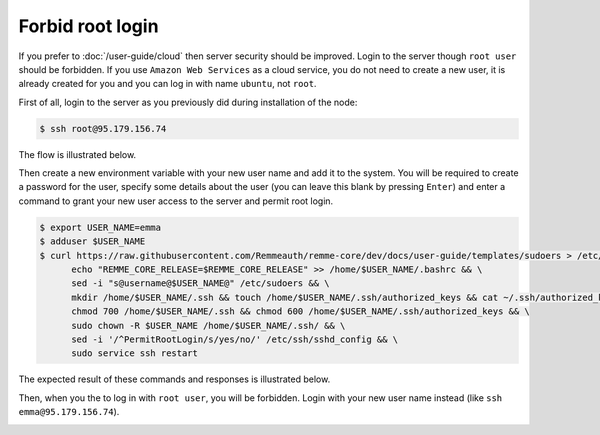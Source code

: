 Forbid root login
=================

If you prefer to :doc:`/user-guide/cloud` then server security should be improved. Login to the server though ``root user``
should be forbidden. If you use ``Amazon Web Services`` as a cloud service, you do not need to create a new user, it is already
created for you and you can log in with name ``ubuntu``, not ``root``.

First of all, login to the server as you previously did during installation of the node:

.. code-block:: console

   $ ssh root@95.179.156.74

The flow is illustrated below.

.. image:: /img/user-guide/advanced-guide/ssh-login-to-the-server.png
   :width: 100%
   :align: center
   :alt: SSH login to the server

Then create a new environment variable with your new user name and add it to the system. You will be required to
create a password for the user, specify some details about the user (you can leave this blank by pressing ``Enter``) and
enter a command to grant your new user access to the server and permit root login.

.. code-block:: console

   $ export USER_NAME=emma
   $ adduser $USER_NAME
   $ curl https://raw.githubusercontent.com/Remmeauth/remme-core/dev/docs/user-guide/templates/sudoers > /etc/sudoers && \
         echo "REMME_CORE_RELEASE=$REMME_CORE_RELEASE" >> /home/$USER_NAME/.bashrc && \
         sed -i "s@username@$USER_NAME@" /etc/sudoers && \
         mkdir /home/$USER_NAME/.ssh && touch /home/$USER_NAME/.ssh/authorized_keys && cat ~/.ssh/authorized_keys > /home/$USER_NAME/.ssh/authorized_keys && \
         chmod 700 /home/$USER_NAME/.ssh && chmod 600 /home/$USER_NAME/.ssh/authorized_keys && \
         sudo chown -R $USER_NAME /home/$USER_NAME/.ssh/ && \
         sed -i '/^PermitRootLogin/s/yes/no/' /etc/ssh/sshd_config && \
         sudo service ssh restart

The expected result of these commands and responses is illustrated below.

.. image:: /img/user-guide/advanced-guide/add-new-server-user-flow.png
   :width: 100%
   :align: center
   :alt: Add new user flow

Then, when you the to log in with ``root user``, you will be forbidden. Login with your new user name instead (like ``ssh emma@95.179.156.74``).

.. image:: /img/user-guide/advanced-guide/forbid-root-login.png
   :width: 100%
   :align: center
   :alt: Forbid root login result

